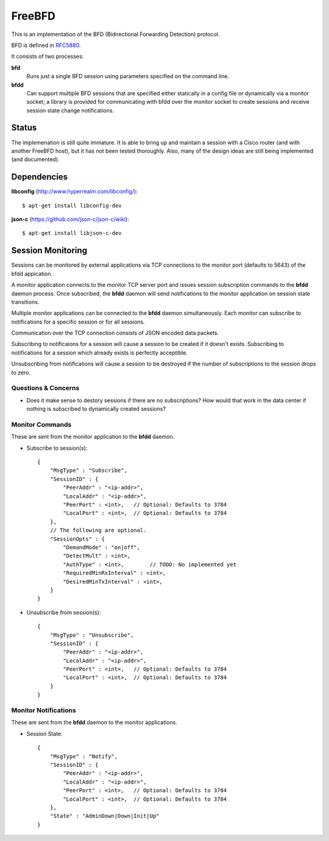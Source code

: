=========
 FreeBFD
=========

This is an implementation of the BFD (Bidirectional Forwarding
Detection) protocol.

BFD is defined in `RFC5880 <http://tools.ietf.org/html/rfc5880>`_.

It consists of two processes:

**bfd**
    Runs just a single BFD session using parameters specified on the
    command line.

**bfdd**
    Can support multiple BFD sessions that are specified either
    statically in a config file or dynamically via a monitor socket; a
    library is provided for communicating with bfdd over the monitor
    socket to create sessions and receive session state change
    notifications.

Status
------

The implemenation is still quite immature. It is able to bring up and
maintain a session with a Cisco router (and with another FreeBFD host),
but it has not been tested thoroughly. Also, many of the design ideas
are still being implemented (and documented).

Dependencies
------------

**libconfig** (http://www.hyperrealm.com/libconfig/)::

    $ apt-get install libconfig-dev

**json-c** (https://github.com/json-c/json-c/wiki)::

    $ apt-get install libjson-c-dev

Session Monitoring
------------------

Sessions can be monitored by external applications via TCP connections
to the monitor port (defaults to 5643) of the bfdd appication.

A monitor application connects to the monitor TCP server port and
issues session subscription commands to the **bfdd** daemon process.
Once subscribed, the **bfdd** daemon will send notifications to the
monitor application on session state transitions.

Multiple monitor applications can be connected to the **bfdd** daemon
simultaneously. Each monitor can subscribe to notifications for a
specific session or for all sessions.

Communication over the TCP connection consists of JSON encoded data
packets.

Subscribing to notificaions for a session will cause a session to be
created if it doesn't exists. Subscribing to notifications for a
session which already exists is perfectly acceptible.

Unsubscribing from notifications will cause a session to be destroyed
if the number of subscriptions to the session drops to zero.

Questions & Concerns
++++++++++++++++++++

* Does it make sense to destory sessions if there are no
  subscriptions? How would that work in the data center if nothing is
  subscribed to dynamically created sessions?

Monitor Commands
++++++++++++++++

These are sent from the monitor application to the **bfdd** daemon.

* Subscribe to session(s)::

    {
        "MsgType" : "Subscribe",
        "SessionID" : {
            "PeerAddr" : "<ip-addr>",
            "LocalAddr" : "<ip-addr>",
            "PeerPort" : <int>,   // Optional: Defaults to 3784
            "LocalPort" : <int>,  // Optional: Defaults to 3784
        },
        // The following are optional.
        "SessionOpts" : {
            "DemandMode" : "on|off",
            "DetectMult" : <int>,
            "AuthType" : <int>,        // TODO: No implemented yet
            "RequiredMinRxInterval" : <int>,
            "DesiredMinTxInterval" : <int>,
        }
    }

* Unsubscribe from session(s)::

    {
        "MsgType" : "Unsubscribe",
        "SessionID" : {
            "PeerAddr" : "<ip-addr>",
            "LocalAddr" : "<ip-addr>",
            "PeerPort" : <int>,   // Optional: Defaults to 3784
            "LocalPort" : <int>,  // Optional: Defaults to 3784
        }
    }

Monitor Notifications
+++++++++++++++++++++

These are sent from the **bfdd** daemon to the monitor applications.

* Session State::

    {
        "MsgType" : "Notify",
        "SessionID" : {
            "PeerAddr" : "<ip-addr>",
            "LocalAddr" : "<ip-addr>",
            "PeerPort" : <int>,   // Optional: Defaults to 3784
            "LocalPort" : <int>,  // Optional: Defaults to 3784
        },
        "State" : "AdminDown|Down|Init|Up"
    }
